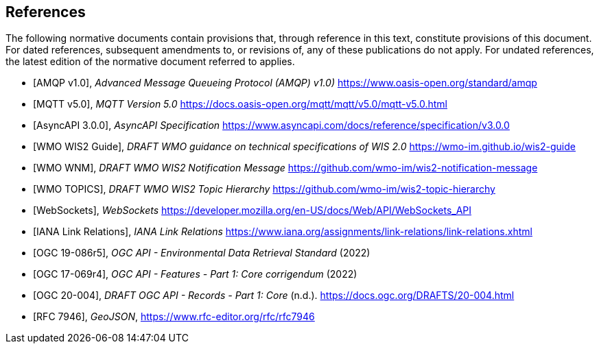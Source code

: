 [bibliography]
== References

The following normative documents contain provisions that, through reference in this text, constitute provisions of this document. For dated references, subsequent amendments to, or revisions of, any of these publications do not apply. For undated references, the latest edition of the normative document referred to applies.

* [[[AMQP10,AMQP v1.0]]], _Advanced Message Queueing Protocol (AMQP) v1.0)_ https://www.oasis-open.org/standard/amqp

* [[[MQTT50,MQTT v5.0]]], _MQTT Version 5.0_ https://docs.oasis-open.org/mqtt/mqtt/v5.0/mqtt-v5.0.html

* [[[AsyncAPI300,AsyncAPI 3.0.0]]], _AsyncAPI Specification_ https://www.asyncapi.com/docs/reference/specification/v3.0.0

* [[[WIS2Guide,WMO WIS2 Guide]]], _DRAFT WMO guidance on technical specifications of WIS 2.0_ https://wmo-im.github.io/wis2-guide

* [[[WMO-WNM,WMO WNM]]], _DRAFT WMO WIS2 Notification Message_ https://github.com/wmo-im/wis2-notification-message

* [[[WMO-TOPICS,WMO TOPICS]]], _DRAFT WMO WIS2 Topic Hierarchy_ https://github.com/wmo-im/wis2-topic-hierarchy

* [[[WebSockets,WebSockets]]], _WebSockets_ https://developer.mozilla.org/en-US/docs/Web/API/WebSockets_API

* [[[IANALinkRelations,IANA Link Relations]]], _IANA Link Relations_ https://www.iana.org/assignments/link-relations/link-relations.xhtml

* [[[OGC19-086r5,OGC 19-086r5]]], _OGC API - Environmental Data Retrieval Standard_ (2022)

* [[[OGC17-069r4,OGC 17-069r4]]], _OGC API - Features - Part 1: Core corrigendum_ (2022)

* [[[OGC20-004,OGC 20-004]]], _DRAFT OGC API - Records - Part 1: Core_ (n.d.). https://docs.ogc.org/DRAFTS/20-004.html

* [[[RFC7946,RFC 7946]]], _GeoJSON_, https://www.rfc-editor.org/rfc/rfc7946
